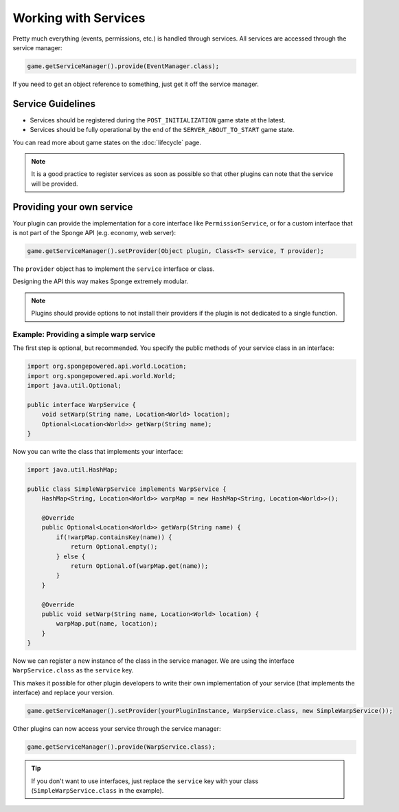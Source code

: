 =====================
Working with Services
=====================

Pretty much everything (events, permissions, etc.) is handled through services. All services are accessed through the
service manager:

.. code-block:: java

    game.getServiceManager().provide(EventManager.class);

If you need to get an object reference to something, just get it off the service manager.

Service Guidelines
==================

* Services should be registered during the ``POST_INITIALIZATION`` game state at the latest.
* Services should be fully operational by the end of the ``SERVER_ABOUT_TO_START`` game state.

You can read more about game states on the :doc:`lifecycle` page.

.. note::

    It is a good practice to register services as soon as possible so that other plugins can note that the service will
    be provided.

Providing your own service
==========================
Your plugin can provide the implementation for a core interface like ``PermissionService``, or for a custom interface
that is not part of the Sponge API (e.g. economy, web server):

.. code-block:: java

    game.getServiceManager().setProvider(Object plugin, Class<T> service, T provider);

The ``provider`` object has to implement the ``service`` interface or class.

Designing the API this way makes Sponge extremely modular.

.. note::

    Plugins should provide options to not install their providers if the plugin is not dedicated to a single function.

Example: Providing a simple warp service
~~~~~~~~~~~~~~~~~~~~~~~~~~~~~~~~~~~~~~~~~~~

The first step is optional, but recommended. You specify the public methods of your service class in an interface:

.. code-block:: java

    import org.spongepowered.api.world.Location;
    import org.spongepowered.api.world.World;
    import java.util.Optional;	

    public interface WarpService {
        void setWarp(String name, Location<World> location);
        Optional<Location<World>> getWarp(String name);
    }

Now you can write the class that implements your interface:

.. code-block:: java

    import java.util.HashMap;

    public class SimpleWarpService implements WarpService {
        HashMap<String, Location<World>> warpMap = new HashMap<String, Location<World>>();

        @Override
        public Optional<Location<World>> getWarp(String name) {
            if(!warpMap.containsKey(name)) {
                return Optional.empty();
            } else {
                return Optional.of(warpMap.get(name));
            }
        }

        @Override
        public void setWarp(String name, Location<World> location) {
            warpMap.put(name, location);
        }
    }

Now we can register a new instance of the class in the service manager. We are using the interface
``WarpService.class`` as the ``service`` key.

This makes it possible for other plugin developers to write their own implementation of your service (that implements
the interface) and replace your version.

.. code-block:: java

    game.getServiceManager().setProvider(yourPluginInstance, WarpService.class, new SimpleWarpService());

Other plugins can now access your service through the service manager:

.. code-block:: java

    game.getServiceManager().provide(WarpService.class);

.. tip::
    If you don't want to use interfaces,
    just replace the ``service`` key with your class (``SimpleWarpService.class`` in the example).